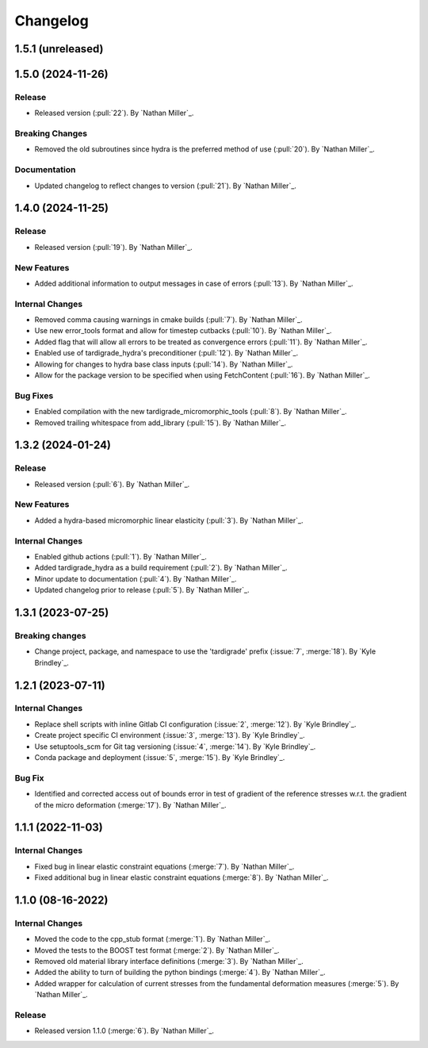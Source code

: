 .. _changelog:


#########
Changelog
#########

******************
1.5.1 (unreleased)
******************

******************
1.5.0 (2024-11-26)
******************

Release
=======
- Released version (:pull:`22`). By `Nathan Miller`_.

Breaking Changes
================
- Removed the old subroutines since hydra is the preferred method of use (:pull:`20`). By `Nathan Miller`_.

Documentation
=============
- Updated changelog to reflect changes to version (:pull:`21`). By `Nathan Miller`_.

******************
1.4.0 (2024-11-25)
******************

Release
=======
- Released version (:pull:`19`). By `Nathan Miller`_.

New Features
============
- Added additional information to output messages in case of errors (:pull:`13`). By `Nathan Miller`_.

Internal Changes
================
- Removed comma causing warnings in cmake builds (:pull:`7`). By `Nathan Miller`_.
- Use new error_tools format and allow for timestep cutbacks (:pull:`10`). By `Nathan Miller`_.
- Added flag that will allow all errors to be treated as convergence errors (:pull:`11`). By `Nathan Miller`_.
- Enabled use of tardigrade_hydra's preconditioner (:pull:`12`). By `Nathan Miller`_.
- Allowing for changes to hydra base class inputs (:pull:`14`). By `Nathan Miller`_.
- Allow for the package version to be specified when using FetchContent (:pull:`16`). By `Nathan Miller`_.

Bug Fixes
=========
- Enabled compilation with the new tardigrade_micromorphic_tools (:pull:`8`). By `Nathan Miller`_.
- Removed trailing whitespace from add_library (:pull:`15`). By `Nathan Miller`_.

******************
1.3.2 (2024-01-24)
******************

Release
=======
- Released version (:pull:`6`). By `Nathan Miller`_.

New Features
============
- Added a hydra-based micromorphic linear elasticity (:pull:`3`). By `Nathan Miller`_.

Internal Changes
================
- Enabled github actions (:pull:`1`). By `Nathan Miller`_.
- Added tardigrade_hydra as a build requirement (:pull:`2`). By `Nathan Miller`_.
- Minor update to documentation (:pull:`4`). By `Nathan Miller`_.
- Updated changelog prior to release (:pull:`5`). By `Nathan Miller`_.

******************
1.3.1 (2023-07-25)
******************

Breaking changes
================
- Change project, package, and namespace to use the 'tardigrade' prefix (:issue:`7`, :merge:`18`). By `Kyle Brindley`_.

******************
1.2.1 (2023-07-11)
******************

Internal Changes
================
- Replace shell scripts with inline Gitlab CI configuration (:issue:`2`, :merge:`12`). By `Kyle Brindley`_.
- Create project specific CI environment (:issue:`3`, :merge:`13`). By `Kyle Brindley`_.
- Use setuptools_scm for Git tag versioning (:issue:`4`, :merge:`14`). By `Kyle Brindley`_.
- Conda package and deployment (:issue:`5`, :merge:`15`). By `Kyle Brindley`_.

Bug Fix
=======
- Identified and corrected access out of bounds error in test of gradient of the reference stresses w.r.t.
  the gradient of the micro deformation (:merge:`17`). By `Nathan Miller`_.

******************
1.1.1 (2022-11-03)
******************

Internal Changes
================

- Fixed bug in linear elastic constraint equations (:merge:`7`). By `Nathan Miller`_.
- Fixed additional bug in linear elastic constraint equations (:merge:`8`). By `Nathan Miller`_.

******************
1.1.0 (08-16-2022)
******************

Internal Changes
================

- Moved the code to the cpp_stub format (:merge:`1`). By `Nathan Miller`_.
- Moved the tests to the BOOST test format (:merge:`2`). By `Nathan Miller`_.
- Removed old material library interface definitions (:merge:`3`). By `Nathan Miller`_.
- Added the ability to turn of building the python bindings (:merge:`4`). By `Nathan Miller`_.
- Added wrapper for calculation of current stresses from the fundamental deformation measures (:merge:`5`). By `Nathan Miller`_.

Release
=======

- Released version 1.1.0 (:merge:`6`). By `Nathan Miller`_.
